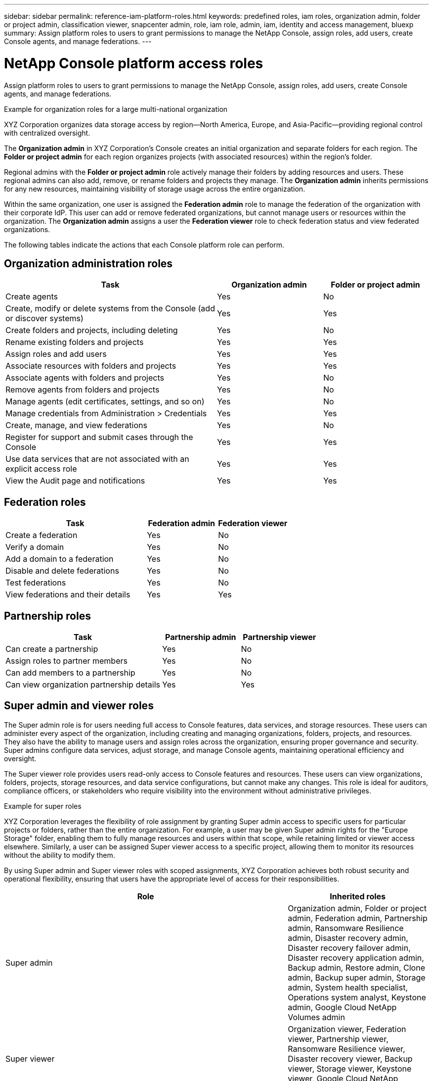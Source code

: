 ---
sidebar: sidebar
permalink: reference-iam-platform-roles.html
keywords: predefined roles, iam roles, organization admin, folder or project admin, classification viewer, snapcenter admin, role, iam role, admin, iam, identity and access management, bluexp
summary: Assign platform roles to users to grant permissions to manage the NetApp Console, assign roles, add users, create Console agents, and manage federations.
---

= NetApp Console platform access roles
:hardbreaks:
:nofooter:
:icons: font
:linkattrs:
:imagesdir: ./media/

[.lead]
Assign platform roles to users to grant permissions to manage the NetApp Console, assign roles, add users, create Console agents, and manage federations.

.Example for organization roles for a large multi-national organization
XYZ Corporation organizes data storage access by region—North America, Europe, and Asia-Pacific—providing regional control with centralized oversight.

The *Organization admin* in XYZ Corporation's Console creates an initial organization and separate folders for each region. The *Folder or project admin* for each region organizes projects (with associated resources) within the region's folder.

Regional admins with the *Folder or project admin* role actively manage their folders by adding resources and users. These regional admins can also add, remove, or rename folders and projects they manage. The *Organization admin* inherits permissions for any new resources, maintaining visibility of storage usage across the entire organization.

Within the same organization, one user is assigned the *Federation admin* role to manage the federation of the organization with their corporate IdP. This user can add or remove federated organizations, but cannot manage users or resources within the organization. The *Organization admin* assigns a user the *Federation viewer* role to check federation status and view federated organizations.

The following tables indicate the actions that each Console platform role can perform.




[organization-admin-roles]
== Organization administration roles 
[cols="2,1,1",options="header"]
|===

| Task
| Organization admin
| Folder or project admin


| Create agents | Yes | No 

| Create, modify or delete systems from the Console (add or discover systems) |	Yes | Yes 

| Create folders and projects, including deleting | Yes | No

| Rename existing folders and projects | Yes | Yes 

| Assign roles and add users | Yes | Yes

| Associate resources with folders and projects  | Yes | Yes

| Associate agents with folders and projects  | Yes | No

| Remove agents from folders and projects  | Yes | No

| Manage agents (edit certificates, settings, and so on)  | Yes | No

| Manage credentials from Administration > Credentials  | Yes | Yes
| Create, manage, and view federations | Yes | No
| Register for support and submit cases through the Console | Yes |	Yes 
| Use data services that are not associated with an explicit access role | Yes | Yes 
| View the Audit page and notifications | Yes |	Yes 

|===

[federation-roles]
== Federation roles
[cols="2,1,1",options="header"]
|===

| Task
| Federation admin
| Federation viewer


| Create a federation | Yes | No 

| Verify a domain |	Yes | No

| Add a domain to a federation | Yes | No

| Disable and delete federations | Yes | No

| Test federations | Yes | No

| View federations and their details  | Yes | Yes

|===

[partnership-roles]
== Partnership roles

[cols="2,1,1",options="header"]
|===

| Task
| Partnership admin
| Partnership viewer


| Can create a partnership | Yes | No
| Assign roles to partner members | Yes | No 

| Can add members to a partnership |	Yes | No

| Can view organization partnership details | Yes | Yes


|===


[[super-admin-roles]]
== Super admin and viewer roles 

The Super admin role is for users needing full access to Console features, data services, and storage resources. These users can administer every aspect of the organization, including creating and managing organizations, folders, projects, and resources. They also have the ability to manage users and assign roles across the organization, ensuring proper governance and security. Super admins configure data services, adjust storage, and manage Console agents, maintaining operational efficiency and oversight.

The Super viewer role provides users read-only access to Console features and resources. These users can view organizations, folders, projects, storage resources, and data service configurations, but cannot make any changes. This role is ideal for auditors, compliance officers, or stakeholders who require visibility into the environment without administrative privileges.


.Example for super roles
XYZ Corporation leverages the flexibility of role assignment by granting Super admin access to specific users for particular projects or folders, rather than the entire organization. For example, a user may be given Super admin rights for the "Europe Storage" folder, enabling them to fully manage resources and users within that scope, while retaining limited or viewer access elsewhere. Similarly, a user can be assigned Super viewer access to a specific project, allowing them to monitor its resources without the ability to modify them.

By using Super admin and Super viewer roles with scoped assignments, XYZ Corporation achieves both robust security and operational flexibility, ensuring that users have the appropriate level of access for their responsibilities.


[cols="2,1",options="header"]
|===

| Role
| Inherited roles
|Super admin | Organization admin, Folder or project admin, Federation admin, Partnership admin, Ransomware Resilience admin, Disaster recovery admin, Disaster recovery failover admin, Disaster recovery application admin, Backup admin, Restore admin, Clone admin, Backup super admin, Storage admin, System health specialist, Operations system analyst, Keystone admin, Google Cloud NetApp Volumes admin
|Super viewer | Organization viewer, Federation viewer, Partnership viewer, Ransomware Resilience viewer, Disaster recovery viewer, Backup viewer, Storage viewer, Keystone viewer, Google Cloud NetApp Volumes viewer




|===
